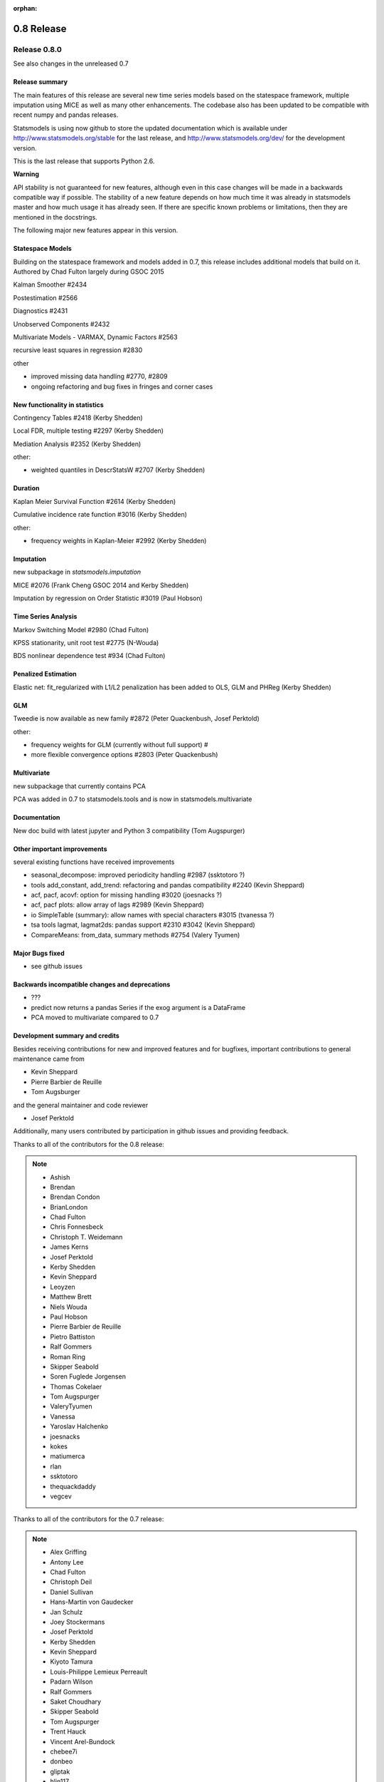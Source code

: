 :orphan:

===========
0.8 Release
===========

Release 0.8.0
=============

See also changes in the unreleased 0.7

Release summary
---------------

The main features of this release are several new time series models based
on the statespace framework, multiple imputation using MICE as well as many
other enhancements. The codebase also has been updated to be compatible with
recent numpy and pandas releases.

Statsmodels is using now github to store the updated documentation which
is available under
http://www.statsmodels.org/stable for the last release, and
http://www.statsmodels.org/dev/ for the development version.

This is the last release that supports Python 2.6.


**Warning**

API stability is not guaranteed for new features, although even in this case
changes will be made in a backwards compatible way if possible. The stability
of a new feature depends on how much time it was already in statsmodels master
and how much usage it has already seen.
If there are specific known problems or limitations, then they are mentioned
in the docstrings.


The following major new features appear in this version.

Statespace Models
-----------------

Building on the statespace framework and models added in 0.7, this release
includes additional models that build on it.
Authored by Chad Fulton largely during GSOC 2015

Kalman Smoother #2434

Postestimation #2566

Diagnostics #2431

Unobserved Components #2432

Multivariate Models - VARMAX, Dynamic Factors #2563

recursive least squares in regression #2830

other

* improved missing data handling #2770, #2809
* ongoing refactoring and bug fixes in fringes and corner cases


New functionality in statistics
-------------------------------

Contingency Tables #2418 (Kerby Shedden)

Local FDR, multiple testing #2297 (Kerby Shedden)

Mediation Analysis #2352 (Kerby Shedden)

other:

* weighted quantiles in DescrStatsW #2707 (Kerby Shedden)


Duration
--------

Kaplan Meier Survival Function #2614 (Kerby Shedden)

Cumulative incidence rate function #3016 (Kerby Shedden)

other:

* frequency weights in Kaplan-Meier #2992 (Kerby Shedden)


Imputation
----------

new subpackage in `statsmodels.imputation`

MICE #2076  (Frank Cheng GSOC 2014 and Kerby Shedden)

Imputation by regression on Order Statistic  #3019 (Paul Hobson)


Time Series Analysis
--------------------

Markov Switching Model #2980 (Chad Fulton)

KPSS stationarity, unit root test #2775 (N-Wouda)

BDS nonlinear dependence test #934 (Chad Fulton)


Penalized Estimation
--------------------

Elastic net: fit_regularized with L1/L2 penalization has been added to
OLS, GLM and PHReg (Kerby Shedden)


GLM
---

Tweedie is now available as new family #2872 (Peter Quackenbush, Josef Perktold)

other:

* frequency weights for GLM (currently without full support) #
* more flexible convergence options #2803 (Peter Quackenbush)


Multivariate
------------

new subpackage that currently contains PCA

PCA was added in 0.7 to statsmodels.tools and is now in statsmodels.multivariate


Documentation
-------------

New doc build with latest jupyter and Python 3 compatibility (Tom Augspurger)


Other important improvements
----------------------------

several existing functions have received improvements


* seasonal_decompose: improved periodicity handling #2987 (ssktotoro ?)
* tools add_constant, add_trend: refactoring and pandas compatibility #2240 (Kevin Sheppard)
* acf, pacf, acovf: option for missing handling #3020 (joesnacks ?)
* acf, pacf plots: allow array of lags #2989 (Kevin Sheppard)
* io SimpleTable (summary): allow names with special characters #3015 (tvanessa ?)
* tsa tools lagmat, lagmat2ds: pandas support #2310 #3042 (Kevin Sheppard)
* CompareMeans: from_data, summary methods #2754 (Valery Tyumen)



Major Bugs fixed
----------------

* see github issues

Backwards incompatible changes and deprecations
-----------------------------------------------

* ???
* predict now returns a pandas Series if the exog argument is a DataFrame
* PCA moved to multivariate compared to 0.7


Development summary and credits
-------------------------------

Besides receiving contributions for new and improved features and for bugfixes,
important contributions to general maintenance came from

* Kevin Sheppard
* Pierre Barbier de Reuille
* Tom Augsburger

and the general maintainer and code reviewer

* Josef Perktold

Additionally, many users contributed by participation in github issues and
providing feedback.

Thanks to all of the contributors for the 0.8 release:

.. note::

   * Ashish
   * Brendan
   * Brendan Condon
   * BrianLondon
   * Chad Fulton
   * Chris Fonnesbeck
   * Christoph T. Weidemann
   * James Kerns
   * Josef Perktold
   * Kerby Shedden
   * Kevin Sheppard
   * Leoyzen
   * Matthew Brett
   * Niels Wouda
   * Paul Hobson
   * Pierre Barbier de Reuille
   * Pietro Battiston
   * Ralf Gommers
   * Roman Ring
   * Skipper Seabold
   * Soren Fuglede Jorgensen
   * Thomas Cokelaer
   * Tom Augspurger
   * ValeryTyumen
   * Vanessa
   * Yaroslav Halchenko
   * joesnacks
   * kokes
   * matiumerca
   * rlan
   * ssktotoro
   * thequackdaddy
   * vegcev

Thanks to all of the contributors for the 0.7 release:

.. note::

   * Alex Griffing
   * Antony Lee
   * Chad Fulton
   * Christoph Deil
   * Daniel Sullivan
   * Hans-Martin von Gaudecker
   * Jan Schulz
   * Joey Stockermans
   * Josef Perktold
   * Kerby Shedden
   * Kevin Sheppard
   * Kiyoto Tamura
   * Louis-Philippe Lemieux Perreault
   * Padarn Wilson
   * Ralf Gommers
   * Saket Choudhary
   * Skipper Seabold
   * Tom Augspurger
   * Trent Hauck
   * Vincent Arel-Bundock
   * chebee7i
   * donbeo
   * gliptak
   * hlin117
   * jerry dumblauskas
   * jonahwilliams
   * kiyoto
   * neilsummers
   * waynenilsen

These lists of names are automatically generated based on git log, and may not be
complete.
